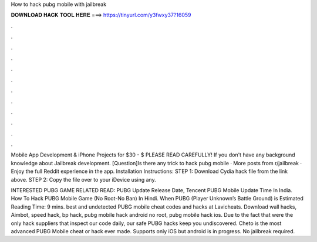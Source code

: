 How to hack pubg mobile with jailbreak



𝐃𝐎𝐖𝐍𝐋𝐎𝐀𝐃 𝐇𝐀𝐂𝐊 𝐓𝐎𝐎𝐋 𝐇𝐄𝐑𝐄 ===> https://tinyurl.com/y3fwxy37?16059



.



.



.



.



.



.



.



.



.



.



.



.

Mobile App Development & iPhone Projects for $30 - $ PLEASE READ CAREFULLY! If you don't have any background knowledge about Jailbreak development. [Question]Is there any trick to hack pubg mobile · More posts from r/jailbreak · Enjoy the full Reddit experience in the app. Installation Instructions: STEP 1: Download  Cydia hack file from the link above. STEP 2: Copy the file over to your iDevice using any.

INTERESTED PUBG GAME RELATED READ: PUBG Update Release Date, Tencent PUBG Mobile Update Time In India. How To Hack PUBG Mobile Game (No Root-No Ban) In Hindi. When PUBG (Player Unknown’s Battle Ground) is Estimated Reading Time: 9 mins. best and undetected PUBG mobile cheat codes and hacks at Lavicheats. Download wall hacks, Aimbot, speed hack, bp hack, pubg mobile hack android no root, pubg mobile hack ios. Due to the fact that were the only hack suppliers that inspect our code daily, our safe PUBG hacks keep you undiscovered. Cheto is the most advanced PUBG Mobile cheat or hack ever made. Supports only iOS but android is in progress. No jailbreak required.
